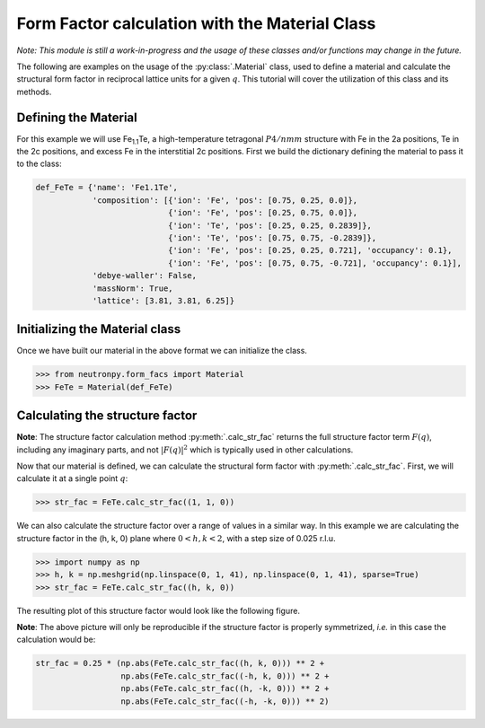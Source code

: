 Form Factor calculation with the Material Class
===============================================

*Note: This module is still a work-in-progress and the usage of these classes and/or functions may change in the future.*

The following are examples on the usage of the :py:class:`.Material` class, used to define a material and calculate the structural form factor in reciprocal lattice units for a given :math:`q`. This tutorial will cover the utilization of this class and its methods.

Defining the Material
---------------------

For this example we will use Fe\ :sub:`1.1`\ Te, a high-temperature tetragonal :math:`P4/nmm` structure with Fe in the 2a positions, Te in the 2c positions, and excess Fe in the interstitial 2c positions. First we build the dictionary defining the material to pass it to the class:

.. code-block:: python

    def_FeTe = {'name': 'Fe1.1Te',
                'composition': [{'ion': 'Fe', 'pos': [0.75, 0.25, 0.0]},
                                {'ion': 'Fe', 'pos': [0.25, 0.75, 0.0]},
                                {'ion': 'Te', 'pos': [0.25, 0.25, 0.2839]},
                                {'ion': 'Te', 'pos': [0.75, 0.75, -0.2839]},
                                {'ion': 'Fe', 'pos': [0.25, 0.25, 0.721], 'occupancy': 0.1},
                                {'ion': 'Fe', 'pos': [0.75, 0.75, -0.721], 'occupancy': 0.1}],
                'debye-waller': False,
                'massNorm': True,
                'lattice': [3.81, 3.81, 6.25]}

Initializing the Material class
-------------------------------
Once we have built our material in the above format we can initialize the class.

>>> from neutronpy.form_facs import Material
>>> FeTe = Material(def_FeTe)

Calculating the structure factor
--------------------------------
**Note**: The structure factor calculation method :py:meth:`.calc_str_fac` returns the full structure factor term :math:`F(q)`, including any imaginary parts, and not :math:`\left|F(q)\right|^2` which is typically used in other calculations.

Now that our material is defined, we can calculate the structural form factor with :py:meth:`.calc_str_fac`. First, we will calculate it at a single point :math:`q`:

>>> str_fac = FeTe.calc_str_fac((1, 1, 0))

We can also calculate the structure factor over a range of values in a similar way. In this example we are calculating the structure factor in the (h, k, 0) plane where :math:`0 < h,k < 2`, with a step size of 0.025 r.l.u.

>>> import numpy as np
>>> h, k = np.meshgrid(np.linspace(0, 1, 41), np.linspace(0, 1, 41), sparse=True)
>>> str_fac = FeTe.calc_str_fac((h, k, 0))

The resulting plot of this structure factor would look like the following figure.

.. plot::

    from neutronpy.form_facs import Material
    import numpy as np
    import matplotlib.pyplot as plt
    from matplotlib import cm
    h, k = np.meshgrid(np.linspace(0, 2, 81), np.linspace(0, 2, 81))
    def_FeTe = {'name': 'Fe1.1Te',
                'composition': [{'ion': 'Fe', 'pos': [0.75, 0.25, 0.0]},
                                {'ion': 'Fe', 'pos': [0.25, 0.75, 0.0]},
                                {'ion': 'Te', 'pos': [0.25, 0.25, 0.2839]},
                                {'ion': 'Te', 'pos': [0.75, 0.75, -0.2839]},
                                {'ion': 'Fe', 'pos': [0.25, 0.25, 0.721], 'occupancy': 0.1},
                                {'ion': 'Fe', 'pos': [0.75, 0.75, -0.721], 'occupancy': 0.1}],
                'debye-waller': False,
                'massNorm': True,
                'lattice': [3.81, 3.81, 6.25]}
    FeTe = Material(def_FeTe)
    str_fac = 0.25 * (np.abs(FeTe.calc_str_fac((h, k, 0))) ** 2 +
                      np.abs(FeTe.calc_str_fac((-h, k, 0))) ** 2 +
                      np.abs(FeTe.calc_str_fac((h, -k, 0))) ** 2 +
                      np.abs(FeTe.calc_str_fac((-h, -k, 0))) ** 2)
    plt.pcolormesh(h, k, str_fac, cmap=cm.jet)
    plt.xlabel('h (r.l.u.)')
    plt.ylabel('k (r.l.u.)')
    plt.show()

**Note**: The above picture will only be reproducible if the structure factor is properly symmetrized, *i.e.* in this case the calculation would be:

.. code-block:: python

    str_fac = 0.25 * (np.abs(FeTe.calc_str_fac((h, k, 0))) ** 2 +
                      np.abs(FeTe.calc_str_fac((-h, k, 0))) ** 2 +
                      np.abs(FeTe.calc_str_fac((h, -k, 0))) ** 2 +
                      np.abs(FeTe.calc_str_fac((-h, -k, 0))) ** 2)
